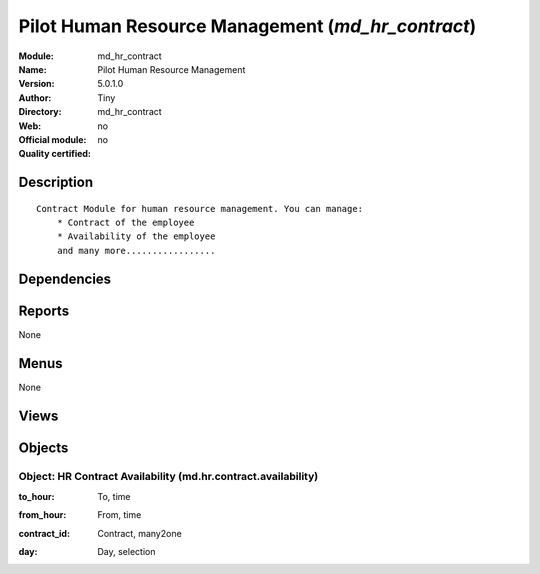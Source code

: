 
.. i18n: .. module:: md_hr_contract
.. i18n:     :synopsis: Pilot Human Resource Management 
.. i18n:     :noindex:
.. i18n: .. 

.. module:: md_hr_contract
    :synopsis: Pilot Human Resource Management 
    :noindex:
.. 

.. i18n: .. raw:: html
.. i18n: 
.. i18n:     <link rel="stylesheet" href="../_static/hide_objects_in_sidebar.css" type="text/css" />

.. raw:: html

    <link rel="stylesheet" href="../_static/hide_objects_in_sidebar.css" type="text/css" />

.. i18n: Pilot Human Resource Management (*md_hr_contract*)
.. i18n: ==================================================
.. i18n: :Module: md_hr_contract
.. i18n: :Name: Pilot Human Resource Management
.. i18n: :Version: 5.0.1.0
.. i18n: :Author: Tiny
.. i18n: :Directory: md_hr_contract
.. i18n: :Web: 
.. i18n: :Official module: no
.. i18n: :Quality certified: no

Pilot Human Resource Management (*md_hr_contract*)
==================================================
:Module: md_hr_contract
:Name: Pilot Human Resource Management
:Version: 5.0.1.0
:Author: Tiny
:Directory: md_hr_contract
:Web: 
:Official module: no
:Quality certified: no

.. i18n: Description
.. i18n: -----------

Description
-----------

.. i18n: ::
.. i18n: 
.. i18n:   Contract Module for human resource management. You can manage:
.. i18n:       * Contract of the employee
.. i18n:       * Availability of the employee
.. i18n:       and many more.................

::

  Contract Module for human resource management. You can manage:
      * Contract of the employee
      * Availability of the employee
      and many more.................

.. i18n: Dependencies
.. i18n: ------------

Dependencies
------------

.. i18n:  * :mod:`base`
.. i18n:  * :mod:`hr`
.. i18n:  * :mod:`hr_contract`

 * :mod:`base`
 * :mod:`hr`
 * :mod:`hr_contract`

.. i18n: Reports
.. i18n: -------

Reports
-------

.. i18n: None

None

.. i18n: Menus
.. i18n: -------

Menus
-------

.. i18n: None

None

.. i18n: Views
.. i18n: -----

Views
-----

.. i18n:  * \* INHERIT md.hr.contract.form1 (form)
.. i18n:  * \* INHERIT md.hr.contract.form2 (form)
.. i18n:  * \* INHERIT md.hr.contract.form3 (form)
.. i18n:  * \* INHERIT md.hr.contract.form4 (form)
.. i18n:  * \* INHERIT md.hr.contract.form5 (form)
.. i18n:  * \* INHERIT md.hr.employee.form1 (form)
.. i18n:  * md.hr.contract.availability.form (form)
.. i18n:  * md.hr.contract.availability.tree (tree)
.. i18n:  * \* INHERIT hr.department.form (form)

 * \* INHERIT md.hr.contract.form1 (form)
 * \* INHERIT md.hr.contract.form2 (form)
 * \* INHERIT md.hr.contract.form3 (form)
 * \* INHERIT md.hr.contract.form4 (form)
 * \* INHERIT md.hr.contract.form5 (form)
 * \* INHERIT md.hr.employee.form1 (form)
 * md.hr.contract.availability.form (form)
 * md.hr.contract.availability.tree (tree)
 * \* INHERIT hr.department.form (form)

.. i18n: Objects
.. i18n: -------

Objects
-------

.. i18n: Object: HR Contract Availability (md.hr.contract.availability)
.. i18n: ##############################################################

Object: HR Contract Availability (md.hr.contract.availability)
##############################################################

.. i18n: :to_hour: To, time

:to_hour: To, time

.. i18n: :from_hour: From, time

:from_hour: From, time

.. i18n: :contract_id: Contract, many2one

:contract_id: Contract, many2one

.. i18n: :day: Day, selection

:day: Day, selection
